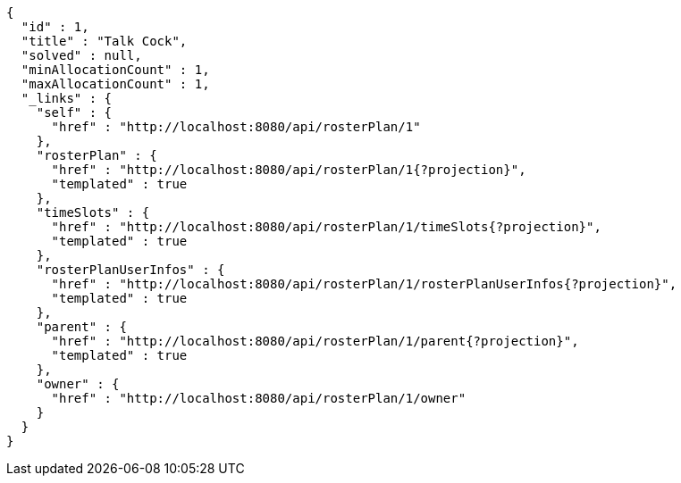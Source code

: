 [source,options="nowrap"]
----
{
  "id" : 1,
  "title" : "Talk Cock",
  "solved" : null,
  "minAllocationCount" : 1,
  "maxAllocationCount" : 1,
  "_links" : {
    "self" : {
      "href" : "http://localhost:8080/api/rosterPlan/1"
    },
    "rosterPlan" : {
      "href" : "http://localhost:8080/api/rosterPlan/1{?projection}",
      "templated" : true
    },
    "timeSlots" : {
      "href" : "http://localhost:8080/api/rosterPlan/1/timeSlots{?projection}",
      "templated" : true
    },
    "rosterPlanUserInfos" : {
      "href" : "http://localhost:8080/api/rosterPlan/1/rosterPlanUserInfos{?projection}",
      "templated" : true
    },
    "parent" : {
      "href" : "http://localhost:8080/api/rosterPlan/1/parent{?projection}",
      "templated" : true
    },
    "owner" : {
      "href" : "http://localhost:8080/api/rosterPlan/1/owner"
    }
  }
}
----
